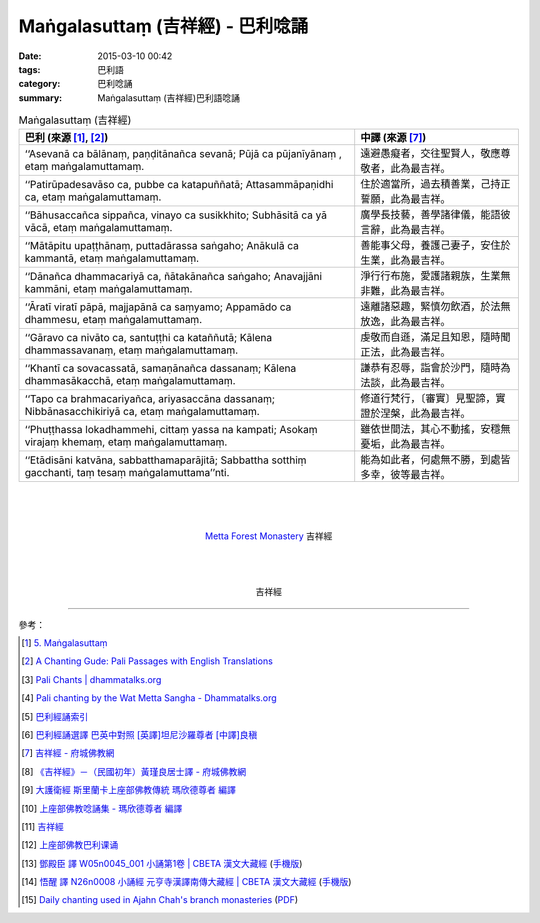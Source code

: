 Maṅgalasuttaṃ (吉祥經) - 巴利唸誦
#################################

:date: 2015-03-10 00:42
:tags: 巴利語
:category: 巴利唸誦
:summary: Maṅgalasuttaṃ (吉祥經)巴利語唸誦


.. list-table:: Maṅgalasuttaṃ (吉祥經)
   :header-rows: 1
   :class: table-syntax-diff

   * - 巴利 (來源 [1]_, [2]_)

     - 中譯 (來源 [7]_)

   * - ‘‘Asevanā ca bālānaṃ, paṇḍitānañca sevanā;
       Pūjā ca pūjanīyānaṃ , etaṃ maṅgalamuttamaṃ.

     - 遠避愚癡者，交往聖賢人，敬應尊敬者，此為最吉祥。

   * - ‘‘Patirūpadesavāso ca, pubbe ca katapuññatā;
       Attasammāpaṇidhi ca, etaṃ maṅgalamuttamaṃ.

     - 住於適當所，過去積善業，己持正誓願，此為最吉祥。

   * - ‘‘Bāhusaccañca sippañca, vinayo ca susikkhito;
       Subhāsitā ca yā vācā, etaṃ maṅgalamuttamaṃ.

     - 廣學長技藝，善學諸律儀，能語彼言辭，此為最吉祥。

   * - ‘‘Mātāpitu upaṭṭhānaṃ, puttadārassa saṅgaho;
       Anākulā ca kammantā, etaṃ maṅgalamuttamaṃ.

     - 善能事父母，養護己妻子，安住於生業，此為最吉祥。

   * - ‘‘Dānañca dhammacariyā ca, ñātakānañca saṅgaho;
       Anavajjāni kammāni, etaṃ maṅgalamuttamaṃ.

     - 淨行行布施，愛護諸親族，生業無非難，此為最吉祥。

   * - ‘‘Āratī viratī pāpā, majjapānā ca saṃyamo;
       Appamādo ca dhammesu, etaṃ maṅgalamuttamaṃ.

     - 遠離諸惡趣，緊慎勿飲酒，於法無放逸，此為最吉祥。

   * - ‘‘Gāravo ca nivāto ca, santuṭṭhi ca kataññutā;
       Kālena dhammassavanaṃ, etaṃ maṅgalamuttamaṃ.

     - 虔敬而自遜，滿足且知恩，隨時聞正法，此為最吉祥。

   * - ‘‘Khantī ca sovacassatā, samaṇānañca dassanaṃ;
       Kālena dhammasākacchā, etaṃ maṅgalamuttamaṃ.

     - 謙恭有忍辱，詣會於沙門，隨時為法談，此為最吉祥。

   * - ‘‘Tapo ca brahmacariyañca, ariyasaccāna dassanaṃ;
       Nibbānasacchikiriyā ca, etaṃ maṅgalamuttamaṃ.

     - 修道行梵行，〔審實〕見聖諦，實證於涅槃，此為最吉祥。

   * - ‘‘Phuṭṭhassa lokadhammehi, cittaṃ yassa na kampati;
       Asokaṃ virajaṃ khemaṃ, etaṃ maṅgalamuttamaṃ.

     - 雖依世間法，其心不動搖，安穩無憂垢，此為最吉祥。

   * - ‘‘Etādisāni katvāna, sabbatthamaparājitā;
       Sabbattha sotthiṃ gacchanti, taṃ tesaṃ maṅgalamuttama’’nti.

     - 能為如此者，何處無不勝，到處皆多幸，彼等最吉祥。

|
|
|

.. container:: align-center video-container

  .. raw:: html

    <audio controls>
      <source src="http://www.dhammatalks.org/Archive/Chants/13MangalaSuttam(p115).mp3" type="audio/mpeg">
      Your browser does not support the audio element.
    </audio>

.. container:: align-center video-container-description

  `Metta Forest Monastery <http://www.watmetta.org/>`_ 吉祥經

|
|
|

.. container:: align-center video-container

  .. raw:: html

    <iframe width="560" height="315" src="https://www.youtube.com/embed/bvXlNZ1YG8c" frameborder="0" allowfullscreen></iframe>

.. container:: align-center video-container-description

  吉祥經

----

參考：

.. [1] `5. Maṅgalasuttaṃ <http://www.tipitaka.org/romn/cscd/s0501m.mul4.xml>`_

.. [2] `A Chanting Gude: Pali Passages with English Translations <http://www.dhammatalks.org/Archive/Writings/ChantingGuideWithIndex.pdf>`_

.. [3] `Pali Chants | dhammatalks.org <http://www.dhammatalks.org/chant_index.html>`_

.. [4] `Pali chanting by the Wat Metta Sangha - Dhammatalks.org <http://www.dhammatalks.org/Archive/Chants/Chants.html>`_

.. [5] `巴利經誦索引 <http://www.dhammatalks.org/Dhamma/Chanting/ChantIndex2.htm>`_

.. [6] `巴利經誦選譯 巴英中對照 [英譯]坦尼沙羅尊者 [中譯]良稹 <http://buddha.goodweb.cn/music/musictxt8/bali_kesong.htm>`_

.. [7] `吉祥經 - 府城佛教網 <http://nanda.online-dhamma.net/Tipitaka/Sutta/Khuddaka/y-h-man.htm>`_

.. [8] `《吉祥經》－（民國初年）黃瑾良居士譯 - 府城佛教網 <http://nanda.online-dhamma.net/Tipitaka/Sutta/Khuddaka/huangman.htm>`_

.. [9] `大護衛經 斯里蘭卡上座部佛教傳統 瑪欣德尊者 編譯 <http://www.dhammatalks.net/Chinese/Bhikkhu_Mahinda-Maha_Paritta.pdf>`_

.. [10] `上座部佛教唸誦集 - 瑪欣德尊者 編譯 <http://www.dhammatalks.net/Chinese/Bhikkhu_Mahinda-Puja.pdf>`_

.. [11] `吉祥經 <http://averychan.blogspot.com/2013/09/blog-post_3139.html>`_

.. [12] `上座部佛教巴利课诵 <http://dhamma.sutta.org/index7-chanting.html>`_

.. [13] `鄧殿臣 譯 W05n0045_001 小誦第1卷 | CBETA 漢文大藏經 <http://tripitaka.cbeta.org/W05n0045_001>`_
        (`手機版 <http://tripitaka.cbeta.org/mobile/index.php?index=W05n0045_001>`__)

.. [14] `悟醒 譯 N26n0008 小誦經 元亨寺漢譯南傳大藏經 | CBETA 漢文大藏經 <http://tripitaka.cbeta.org/ko/N26n0008_001>`_
        (`手機版 <http://tripitaka.cbeta.org/mobile/index.php?index=N26n0008_001>`__)

.. [15] `Daily chanting used in Ajahn Chah's branch monasteries <http://forestsanghapublications.org/viewBook.php?id=26&ref=vec>`_
        (`PDF <http://forestsanghapublications.org/assets/book/ChantingBook_rev2010.pdf>`__)
